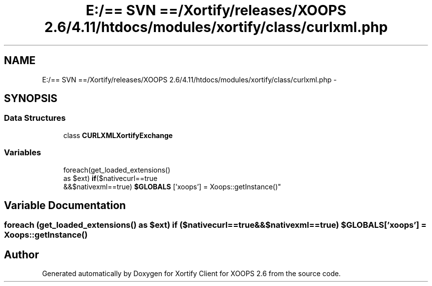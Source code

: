 .TH "E:/== SVN ==/Xortify/releases/XOOPS 2.6/4.11/htdocs/modules/xortify/class/curlxml.php" 3 "Fri Jul 26 2013" "Version 4.11" "Xortify Client for XOOPS 2.6" \" -*- nroff -*-
.ad l
.nh
.SH NAME
E:/== SVN ==/Xortify/releases/XOOPS 2.6/4.11/htdocs/modules/xortify/class/curlxml.php \- 
.SH SYNOPSIS
.br
.PP
.SS "Data Structures"

.in +1c
.ti -1c
.RI "class \fBCURLXMLXortifyExchange\fP"
.br
.in -1c
.SS "Variables"

.in +1c
.ti -1c
.RI "foreach(get_loaded_extensions() 
.br
as $ext) \fBif\fP($nativecurl==true 
.br
&&$nativexml==true) \fB$GLOBALS\fP ['xoops'] = Xoops::getInstance()"
.br
.in -1c
.SH "Variable Documentation"
.PP 
.SS "foreach (get_loaded_extensions() as $ext) \fBif\fP ($nativecurl==true &&$nativexml==true) $GLOBALS['xoops'] = Xoops::getInstance()"

.SH "Author"
.PP 
Generated automatically by Doxygen for Xortify Client for XOOPS 2\&.6 from the source code\&.
